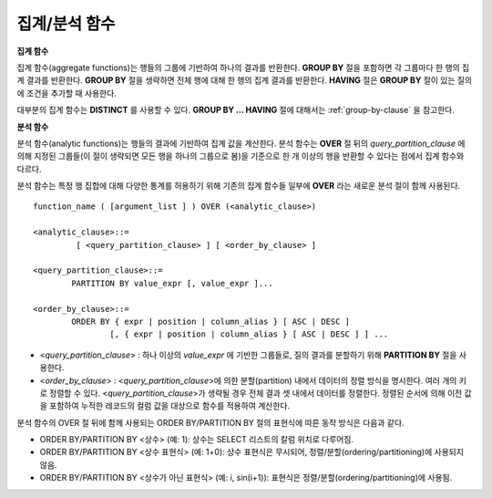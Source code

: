 **************
집계/분석 함수
**************

**집계 함수**

집계 함수(aggregate functions)는 행들의 그룹에 기반하여 하나의 결과를 반환한다. **GROUP BY** 절을 포함하면 각 그룹마다 한 행의 집계 결과를 반환한다. **GROUP BY**
절을 생략하면 전체 행에 대해 한 행의 집계 결과를 반환한다. **HAVING** 절은 **GROUP BY** 절이 있는 질의에 조건을 추가할 때 사용한다.

대부분의 집계 함수는 **DISTINCT** 를 사용할 수 있다. **GROUP BY ... HAVING** 절에 대해서는 :ref:`group-by-clause` 을 참고한다.

**분석 함수**

분석 함수(analytic functions)는 행들의 결과에 기반하여 집계 값을 계산한다. 분석 함수는 **OVER** 절 뒤의 *query_partition_clause* 에 의해 지정된 그룹들(이 절이 생략되면 모든 행을 하나의 그룹으로 봄)을 기준으로 한 개 이상의 행을 반환할 수 있다는 점에서 집계 함수와 다르다.

분석 함수는 특정 행 집합에 대해 다양한 통계를 허용하기 위해 기존의 집계 함수들 일부에 **OVER** 라는 새로운 분석 절이 함께 사용된다. ::

	function_name ( [argument_list ] ) OVER (<analytic_clause>)
	 
	<analytic_clause>::=
		 [ <query_partition_clause> ] [ <order_by_clause> ]
		
	<query_partition_clause>::=
		PARTITION BY value_expr [, value_expr ]...
	 
	<order_by_clause>::=
		ORDER BY { expr | position | column_alias } [ ASC | DESC ]
			[, { expr | position | column_alias } [ ASC | DESC ] ] ...

*   <*query_partition_clause*> : 하나 이상의 *value_expr* 에 기반한 그룹들로, 질의 결과를 분할하기 위해 **PARTITION BY** 절을 사용한다.
*   <*order_by_clause*> : <*query_partition_clause*>에 의한 분할(partition) 내에서 데이터의 정렬 방식을 명시한다. 여러 개의 키로 정렬할 수 있다. <*query_partition_clause*>가 생략될 경우 전체 결과 셋 내에서 데이터를 정렬한다. 정렬된 순서에 의해 이전 값을 포함하여 누적한 레코드의 컬럼 값을 대상으로 함수를 적용하여 계산한다.

분석 함수의 OVER 절 뒤에 함께 사용되는  ORDER BY/PARTITION BY 절의 표현식에 따른 동작 방식은 다음과 같다.

* ORDER BY/PARTITION BY <상수> (예: 1): 상수는 SELECT 리스트의 칼럼 위치로 다루어짐.
* ORDER BY/PARTITION BY <상수 표현식> (예: 1+0): 상수 표현식은 무시되어, 정렬/분할(ordering/partitioning)에 사용되지 않음.
* ORDER BY/PARTITION BY <상수가 아닌 표현식> (예: i, sin(i+1)): 표현식은 정렬/분할(ordering/partitioning)에 사용됨.
	
.. function:: AVG ( [ { DISTINCT | DISTINCTROW } | UNIQUE | ALL ] expression )

	**AVG** 함수는 모든 행에 대한 연산식 값의 산술 평균을 구한다. 하나의 연산식 *expression* 만 인자로 지정되며, 연산식 앞에 **DISTINCT** 또는 **UNIQUE** 키워드를 포함시키면 연산식 값 중 중복을 제거한 후 평균을 구하고, 키워드가 생략되거나 **ALL** 인 경우에는 모든 값에 대해서 평균을 구한다.

	:param expression: 수치 값을 반환하는 임의의 연산식을 지정한다. 컬렉션 타입의 데이터를 반환하는 연산식은 지정될 수 없다.
	:param ALL: 모든 값에 대해 평균을 구하기 위해 사용되며, 기본값이다.
	:param DISTINCT, UNIQUE: 중복이 제거된 유일한 값에 대해서만 평균을 구하기 위해 사용된다.
	:rtype: DOUBLE

	다음은 *demodb* 에서 한국이 획득한 금메달의 평균 수를 반환하는 예제이다.

	.. code-block:: sql
	
		SELECT AVG(gold)
		FROM participant
		WHERE nation_code = 'KOR'; 
						 avg(gold)
		==========================
			 9.600000000000000e+00
	 
	다음은 *demodb* 에서 nation_code가 'AU'로 시작하는 국가에 대해 연도 별로 획득한 금메달 수와 해당 연도까지의 금메달 누적에 대한 평균 합계를 출력하는 예제이다.

	.. code-block:: sql

		SELECT host_year, nation_code, gold,
		AVG(gold) OVER (PARTITION BY nation_code ORDER BY host_year) avg_gold
		FROM participant WHERE nation_code like 'AU%';
		 
			host_year  nation_code                  gold               avg_gold
		=======================================================================
				 1988  'AUS'                           3  3.000000000000000e+00
				 1992  'AUS'                           7  5.000000000000000e+00
				 1996  'AUS'                           9  6.333333333333333e+00
				 2000  'AUS'                          16  8.750000000000000e+00
				 2004  'AUS'                          17  1.040000000000000e+01
				 1988  'AUT'                           1  1.000000000000000e+00
				 1992  'AUT'                           0  5.000000000000000e-01
				 1996  'AUT'                           0  3.333333333333333e-01
				 2000  'AUT'                           2  7.500000000000000e-01
				 2004  'AUT'                           2  1.000000000000000e+00

	다음은 위 예제에서 **OVER** 분석 절 이하의 "ORDER BY host_year" 절을 제거한 것으로, avg_gold의 값은 모든 연도의 금메달 평균으로 nation_code별로 각 연도에서 모두 같은 값을 가진다.

	.. code-block:: sql
	
		SELECT host_year, nation_code, gold, AVG(gold) OVER (PARTITION BY nation_code) avg_gold
		FROM participant WHERE nation_code LIKE 'AU%';
		 
			host_year  nation_code                  gold                  avg_gold
		==========================================================================
				 2004  'AUS'                          17     1.040000000000000e+01
				 2000  'AUS'                          16     1.040000000000000e+01
				 1996  'AUS'                           9     1.040000000000000e+01
				 1992  'AUS'                           7     1.040000000000000e+01
				 1988  'AUS'                           3     1.040000000000000e+01
				 2004  'AUT'                           2     1.000000000000000e+00
				 2000  'AUT'                           2     1.000000000000000e+00
				 1996  'AUT'                           0     1.000000000000000e+00
				 1992  'AUT'                           0     1.000000000000000e+00
				 1988  'AUT'                           1     1.000000000000000e+00

.. function:: COUNT ( * | [ { DISTINCT | DISTINCTROW } | UNIQUE | ALL ] expression )

	**COUNT** 함수는 질의문이 반환하는 결과 행들의 개수를 반환한다. 별표(*)를 지정하면 조건을 만족하는 모든 행(**NULL** 값을 가지는 행 포함)의 개수를 반환하며, **DISTINCT** 또는 **UNIQUE** 키워드를 연산식 앞에 지정하면 중복을 제거한 후 유일한 값을 가지는 행(**NULL** 값을 가지는 행은 포함하지 않음)의 개수만 반환한다. 따라서, 반환되는 값은 항상 정수이며, **NULL** 은 반환되지 않는다.

	:param expression: 임의의 연산식이다.
	:param ALL: 주어진 expression의 모든 행의 개수를 구하기 위해 사용되며, 기본값이다.
	:param DISTINCT, UNIQUE: 중복이 제거된 유일한 값을 가지는 행의 개수를 구하기 위해 사용된다.
	:rtype: INT
	
	연산식 *expression* 은 수치형 또는 문자열 타입은 물론, 컬렉션 타입 칼럼과 오브젝트 도메인(사용자 정의 클래스 또는 멀티미디어 클래스)을 가지는 칼럼도 지정될 수 있다.

	다음은 *demodb* 에서 역대 올림픽 중에서 마스코트가 존재했었던 올림픽의 수를 반환하는 예제이다.

	.. code-block:: sql
	
		SELECT COUNT(*)
		FROM olympic
		WHERE mascot IS NOT NULL; 
			 count(*)
		=============
					9

	다음은 *demodb* 에서 nation_code가 'AUT'인 국가의 참가 선수의 종목(event)별 인원 수를 종목이 바뀔 때마다 누적하여 출력한 예제이다. 가장 마지막 줄에는 모든 인원 수가 출력된다.

	.. code-block:: sql
	
		SELECT nation_code, event,name, COUNT(*) OVER (ORDER BY event) co
		FROM athlete WHERE nation_code='AUT';
		   nation_code           event                 name                           co
		===============================================================================
		  'AUT'                 'Athletics'           'Kiesl Theresia'                2
		  'AUT'                 'Athletics'           'Graf Stephanie'                2
		  'AUT'                 'Equestrian'          'Boor Boris'                    6
		  'AUT'                 'Equestrian'          'Fruhmann Thomas'               6
		  'AUT'                 'Equestrian'          'Munzner Joerg'                 6
		  'AUT'                 'Equestrian'          'Simon Hugo'                    6
		  'AUT'                 'Judo'                'Heill Claudia'                 9
		  'AUT'                 'Judo'                'Seisenbacher Peter'            9
		  'AUT'                 'Judo'                'Hartl Roswitha'                9
		  'AUT'                 'Rowing'              'Jonke Arnold'                 11
		  'AUT'                 'Rowing'              'Zerbst Christoph'             11
		  'AUT'                 'Sailing'             'Hagara Roman'                 15
		  'AUT'                 'Sailing'             'Steinacher Hans Peter'        15
		  'AUT'                 'Sailing'             'Sieber Christoph'             15
		  'AUT'                 'Sailing'             'Geritzer Andreas'             15
		  'AUT'                 'Shooting'            'Waibel Wolfram Jr.'           17
		  'AUT'                 'Shooting'            'Planer Christian'             17
		  'AUT'                 'Swimming'            'Rogan Markus'                 18
 
.. function:: DENSE_RANK() OVER ( [partition_by_clause] [order_by_clause] )

	**PARTITION BY** 절에 의한 칼럼 값의 그룹에서 값의 순위를 계산하여 **INTEGER** 로 출력하며, 분석 함수로만 사용된다. 공동 순위가 존재해도 그 다음 순위는 1을 더한다. 예를 들어, 13위에 해당하는 행이 3개여도 그 다음 행의 순위는 16위가 아니라 14위가 된다. 반면, :func:`RANK` 함수는 이와 달리 공동 순위의 개수만큼을 더해 다음 순위의 값을 계산한다.

	:rtype: INT

	다음은 역대 올림픽에서 연도별로 금메달을 많이 획득한 국가의 금메달 개수와 순위를 출력하는 예제이다. 공동 순위의 개수는 무시하고 다음 순위 값은 항상 1을 더한다.

	.. code-block:: sql
	
		SELECT host_year, nation_code, gold,
		DENSE_RANK() OVER (PARTITION BY host_year ORDER BY gold DESC) AS d_rank
		FROM participant;
		 
		host_year  nation_code                  gold       d_rank
		=============================================================
				 1988  'URS'                          55            1
				 1988  'GDR'                          37            2
				 1988  'USA'                          36            3
				 1988  'KOR'                          12            4
				 1988  'HUN'                          11            5
				 1988  'FRG'                          11            5
				 1988  'BUL'                          10            6
				 1988  'ROU'                           7            7
				 1988  'ITA'                           6            8
				 1988  'FRA'                           6            8
				 1988  'KEN'                           5            9
				 1988  'GBR'                           5            9
				 1988  'CHN'                           5            9
		...
				 1988  'CHI'                           0           14
				 1988  'ARG'                           0           14
				 1988  'JAM'                           0           14
				 1988  'SUI'                           0           14
				 1988  'SWE'                           0           14
				 1992  'EUN'                          45            1
				 1992  'USA'                          37            2
				 1992  'GER'                          33            3
		...
				 2000  'RSA'                           0           15
				 2000  'NGR'                           0           15
				 2000  'JAM'                           0           15
				 2000  'BRA'                           0           15
				 2004  'USA'                          36            1
				 2004  'CHN'                          32            2
				 2004  'RUS'                          27            3
				 2004  'AUS'                          17            4
				 2004  'JPN'                          16            5
				 2004  'GER'                          13            6
				 2004  'FRA'                          11            7
				 2004  'ITA'                          10            8
				 2004  'UKR'                           9            9
				 2004  'CUB'                           9            9
				 2004  'GBR'                           9            9
				 2004  'KOR'                           9            9
		...
				 2004  'EST'                           0           17
				 2004  'SLO'                           0           17
				 2004  'SCG'                           0           17
				 2004  'FIN'                           0           17
				 2004  'POR'                           0           17
				 2004  'MEX'                           0           17
				 2004  'LAT'                           0           17
				 2004  'PRK'                           0           17

.. function:: GROUP_CONCAT([DISTINCT] expression [ORDER BY {col | unsigned_int} [ASC | DESC]] [SEPARATOR str_val])

	**GROUP_CONCAT** 함수는 그룹에서 **NULL** 이 아닌 값들을 연결하여 결과 문자열을 **VARCHAR** 타입으로 반환한다. 질의 결과 행이 없거나 **NULL** 값만 있으면 **NULL** 을 반환한다. 
	
	:param expression: 수치 또는 문자열을 반환하는 칼럼 또는 연산식
	:param str_val: 구분자로 쓰일 문자열
	:param DISTINCT: 결과에서 중복되는 값을 제거한다.
	:param ORDER BY: 결과 값의 순서를 지정한다.
	:param SEPARATOR: 결과 값 사이에 구분할 구분자를 지정한다. 생략하면 기본값인 쉼표(,)를 구분자로 사용한다.
	:rtype: STRING

	리턴 값의 최대 크기는 시스템 파라미터 **group_concat_max_len** 의 설정을 따른다. 기본값은 **1024** 바이트이며, 최소값은 4바이트, 최대값은 33,554,432바이트이다. 최대값을 초과하면 **NULL** 을 반환한다.

	중복되는 값을 제거하려면 **DISTINCT** 절을 사용하면 된다. 그룹 결과의 값 사이에 사용되는 기본 구분자는 쉼표(,)이며, 구분자를 명시적으로 표현하려면 **SEPARATOR** 절과 그 뒤에 구분자로 사용할 문자열을 추가한다. 구분자를 제거하려면 **SEPARATOR** 절 뒤에 빈 문자열(empty string)을 입력한다.

	결과 문자열에 문자형 데이터 타입이 아닌 다른 타입이 전달되면, 에러를 반환한다.

	**GROUP_CONCAT** 함수를 사용하려면 다음의 조건을 만족해야 한다.
	*   입력 인자로 하나의 표현식(또는 칼럼)만 허용한다.
	*   **ORDER BY** 를 이용한 정렬은 오직 인자로 사용되는 표현식(또는 칼럼)에 의해서만 가능하다.
	*   구분자로 사용되는 문자열은 문자형 타입만 허용하며, 다른 타입은 허용하지 않는다.

	.. code-block:: sql

		SELECT GROUP_CONCAT(s_name) FROM code;
		  group_concat(s_name)
		======================
		  'X,W,M,B,S,G'
		 
		SELECT GROUP_CONCAT(s_name ORDER BY s_name SEPARATOR ':') from code;
		  group_concat(s_name order by s_name separator ':')
		======================
		  'B:G:M:S:W:X'
		 
		CREATE TABLE t(i int);
		INSERT INTO t VALUES (4),(2),(3),(6),(1),(5);
		 
		SELECT GROUP_CONCAT(i*2+1 ORDER BY 1 SEPARATOR '') FROM t;
		  group_concat(i*2+1 order by 1 separator '')
		======================
		  '35791113'

.. function:: LAG (expression[, offset[, default]]) OVER ( [partition_by_clause] [order_by_clause] )
	
	LAG 함수는 현재 행을 기준으로 *offset* 이전 행의 expression 값을 반환하며, 분석 함수로만 사용된다. 한 행에 자체 조인(self join) 없이 동시에 여러 개의 행에 접근하고 싶을 때 사용할 수 있다.
	
	:param expression: 숫자 또는 문자열을 반환하는 칼럼 또는 연산식
	:param offset: 오프셋 위치를 나타내는 정수. 생략 시 기본값 1
	:param default: 현재 위치에서 offset 이전에 위치한 expression 값이 NULL인 경우 출력하는 값. 기본값 NULL 
	:rtype: NUMBER or STRING
	
	사용 예제는 LEAD 함수를 참고한다.
	
.. function:: LEAD (expression, offset, default) OVER ( [partition_by_clause] [order_by_clause] )

	LEAD 함수는 현재 행을 기준으로 *offset* 이후 행의 expression 값을 반환하며, 분석 함수로만 사용된다. 한 행에 자체 조인(self join) 없이 동시에 여러 개의 행에 접근하고 싶을 때 사용할 수 있다.

	:param expression: 숫자 또는 문자열을 반환하는 칼럼 또는 연산식
	:param offset: 오프셋 위치를 나타내는 정수. 생략 시 기본값 1
	:param default: 현재 위치에서 offset 이전에 위치한 expression 값이 NULL인 경우 출력하는 값. 기본값 NULL 
	:rtype: NUMBER or STRING

	다음은 현재 행을 기준으로 이전 행과 이후 행의 title을 같이 출력하는 예이다. 
	
	..  code-block:: sql

		CREATE TABLE tbl_board(num INT, title VARCHAR(50));
		INSERT INTO tbl_board VALUES(1, 'title 1'), (2, 'title 2'), (3, 'title 3'), (4, 'title 4'), (5, 'title 5'), (6, 'title 6'), , (7, 'title 7');

		SELECT num, title,
		LEAD(title,1,'no next page') OVER (ORDER BY num) next_title,
		LAG(title,1,'no previous page') OVER (ORDER BY num) prev_title
		FROM tbl_board;
		
				  num  title                 next_title            prev_title
		===============================================================================
					1  'title 1'             'title 2'             NULL
					2  'title 2'             'title 3'             'title 1'
					3  'title 3'             'title 4'             'title 2'
					4  'title 4'             'title 5'             'title 3'
					5  'title 5'             'title 6'             'title 4'
					6  'title 6'             'title 7'             'title 5'
					7  'title 7'             NULL                  'title 6'

		다음은 특정 행을 기준으로 이전 행과 이후 행의 타이틀을 같이 출력하는 예이다.
		WHERE 조건이 괄호 안에 있으면 하나의 행만 선택되고, 이전 행과 이후 행이 존재하지 않게 되어 next_title과 prev_title의 값이 NULL이 됨에 유의한다.
		
		SELECT * FROM 
		(
			SELECT num, title,
			LEAD(title,1,'no next page') OVER (ORDER BY num) next_title,
			LAG(title,1,'no previous page') OVER (ORDER BY num) prev_title
			FROM tbl_board
		) 
		WHERE num=5;
		
				  num  title                 next_title            prev_title
		===============================================================================
					5  'title 5'             'title 6'             'title 4'

.. function:: MAX ( [ { DISTINCT | DISTINCTROW } | UNIQUE | ALL ] expression )

	**MAX** 함수는 모든 행에 대하여 연산식 값 중 최대 값을 구한다. 하나의 연산식 *expression* 만 인자로 지정된다. 문자열을 반환하는 연산식에 대해서는 사전 순서를 기준으로 뒤에 나오는 문자열이 최대 값이 되고, 수치를 반환하는 연산식에 대해서는 크기가 가장 큰 값이 최대 값이다.

	:param expression: 수치 또는 문자열을 반환하는 하나의 연산식을 지정한다. 컬렉션 타입의 데이터를 반환하는 연산식은 지정할 수 없다.
	:param ALL: 모든 값에 대해 최대 값을 구하기 위해 사용되며, 기본값이다.
	:param DISTINCT, UNIQUE: 중복이 제거된 유일한 값에 대해서 최대 값을 구하기 위해 사용된다.
	:rtype: expression의 타입

	다음은 올림픽 대회 중 한국이 획득한 최대 금메달의 수를 반환하는 예제이다.

	.. code-block:: sql
	
		SELECT MAX(gold) FROM participant WHERE nation_code = 'KOR';
			max(gold)
		=============
				   12

	다음은 역대 올림픽 대회 중 국가 코드와 연도 순대로 nation_code가 'AU'로 시작하는 국가가 획득한 금메달 수와 해당 국가의 역대 최대 금메달의 수를 같이 출력하는 예제이다.

	.. code-block:: sql
	
		SELECT host_year, nation_code, gold,
		MAX(gold) OVER (PARTITION BY nation_code) mx_gold
		FROM participant WHERE nation_code like 'AU%' ORDER BY nation_code, host_year;
		 
			host_year  nation_code                  gold      mx_gold
		=============================================================
				 1988  'AUS'                           3           17
				 1992  'AUS'                           7           17
				 1996  'AUS'                           9           17
				 2000  'AUS'                          16           17
				 2004  'AUS'                          17           17
				 1988  'AUT'                           1            2
				 1992  'AUT'                           0            2
				 1996  'AUT'                           0            2
				 2000  'AUT'                           2            2
				 2004  'AUT'                           2            2

.. function:: MIN ( [ { DISTINCT | DISTINCTROW } | UNIQUE | ALL ] expression )

	**MIN** 함수는 모든 행에 대하여 연산식 값 중 최소 값을 구한다. 하나의 연산식 *expression* 만 인자로 지정된다. 문자열을 반환하는 연산식에 대해서는 사전 순서를 기준으로 앞에 나오는 문자열이 최소 값이 되고, 수치를 반환하는 연산식에 대해서는 크기가 가장 작은 값이 최소 값이다.

	:param expression: 수치 또는 문자열을 반환하는 하나의 연산식을 지정한다. 컬렉션 타입의 데이터를 반환하는 연산식은 지정할 수 없다.
	:param ALL: 모든 값에 대해 최소 값을 구하기 위해 사용되며, 기본값이다.
	:param DISTINCT, UNIQUE: 중복이 제거된 유일한 값에 대해서 최소 값을 구하기 위해 사용된다.
	:rtype: expression의 타입

	다음은 *demodb* 에서 올림픽 대회 중 한국이 획득한 최소 금메달의 수를 반환하는 예제이다.

	.. code-block:: sql
	
		SELECT MIN(gold) FROM participant WHERE nation_code = 'KOR';
			min(gold)
		=============
					7

	다음은 역대 올림픽 대회 중 국가 코드와 연도 순대로 nation_code가 'AU'로 시작하는 국가가 획득한 금메달 수와 해당 국가의 역대 최소 금메달의 수를 같이 출력하는 예제이다.

	.. code-block:: sql

		SELECT host_year, nation_code, gold,
		MIN(gold) OVER (PARTITION BY nation_code) mn_gold
		FROM participant WHERE nation_code like 'AU%' ORDER BY nation_code, host_year;
		 
			host_year  nation_code                  gold      mn_gold
		=============================================================
				 1988  'AUS'                           3            3
				 1992  'AUS'                           7            3
				 1996  'AUS'                           9            3
				 2000  'AUS'                          16            3
				 2004  'AUS'                          17            3
				 1988  'AUT'                           1            0
				 1992  'AUT'                           0            0
				 1996  'AUT'                           0            0
				 2000  'AUT'                           2            0
				 2004  'AUT'                           2            0

.. function:: RANK() OVER ( [partition_by_clause] [order_by_clause] )

	**PARTITION BY** 절에 의한 칼럼 값의 그룹에서 값의 순위를 계산하여 **INTEGER** 로 출력하며, 분석 함수로만 사용된다. 공동 순위가 존재하면 그 다음 순위는 공동 순위의 개수를 더한 숫자이다. 예를 들어, 13위에 해당하는 행이 3개이면 그 다음 행의 순위는 14위가 아니라 16위가 된다. 반면, :func:`DENSE_RANK` 함수는 이와 달리 순위에 1을 더해 다음 순위의 값을 계산한다.

	:rtype: INT
	
	다음은 역대 올림픽에서 연도별로 금메달을 많이 획득한 국가의 금메달 개수와 순위를 출력하는 예제이다. 공동 순위의 다음 순위 값은 공동 순위의 개수를 더한다.

	.. code-block:: sql
	
		SELECT host_year, nation_code, gold,
		RANK() OVER (PARTITION BY host_year ORDER BY gold DESC) AS g_rank
		FROM participant;
		 
			host_year  nation_code                  gold       g_rank
		=============================================================
				 1988  'URS'                          55            1
				 1988  'GDR'                          37            2
				 1988  'USA'                          36            3
				 1988  'KOR'                          12            4
				 1988  'HUN'                          11            5
				 1988  'FRG'                          11            5
				 1988  'BUL'                          10            7
				 1988  'ROU'                           7            8
				 1988  'ITA'                           6            9
				 1988  'FRA'                           6            9
				 1988  'KEN'                           5           11
				 1988  'GBR'                           5           11
				 1988  'CHN'                           5           11
		...
				 1988  'CHI'                           0           32
				 1988  'ARG'                           0           32
				 1988  'JAM'                           0           32
				 1988  'SUI'                           0           32
				 1988  'SWE'                           0           32
				 1992  'EUN'                          45            1
				 1992  'USA'                          37            2
				 1992  'GER'                          33            3
		...
				 2000  'RSA'                           0           52
				 2000  'NGR'                           0           52
				 2000  'JAM'                           0           52
				 2000  'BRA'                           0           52
				 2004  'USA'                          36            1
				 2004  'CHN'                          32            2
				 2004  'RUS'                          27            3
				 2004  'AUS'                          17            4
				 2004  'JPN'                          16            5
				 2004  'GER'                          13            6
				 2004  'FRA'                          11            7
				 2004  'ITA'                          10            8
				 2004  'UKR'                           9            9
				 2004  'CUB'                           9            9
				 2004  'GBR'                           9            9
				 2004  'KOR'                           9            9
		...
				 2004  'EST'                           0           57
				 2004  'SLO'                           0           57
				 2004  'SCG'                           0           57
				 2004  'FIN'                           0           57
				 2004  'POR'                           0           57
				 2004  'MEX'                           0           57
				 2004  'LAT'                           0           57
				 2004  'PRK'                           0           57

.. function:: ROW_NUMBER() OVER ( [partition_by_clause] [order_by_clause] )

	**PARTITION BY** 절에 의한 칼럼 값의 그룹에서 각 행에 고유한 일련번호를 1부터 순서대로 부여하여 **INTEGER** 로 출력하며, 분석 함수로만 사용된다.

	:rtype: INT

	다음은 역대 올림픽에서 연도별로 금메달을 많이 획득한 국가의 금메달 개수에 따라 일련번호를 출력하되, 금메달 개수가 같은 경우에는 nation_code의 알파벳 순서대로 출력하는 예제이다.

	.. code-block:: sql
	
		SELECT host_year, nation_code, gold,
		ROW_NUMBER() OVER (PARTITION BY host_year ORDER BY gold DESC) AS r_num
		FROM participant;
		 
			host_year  nation_code                  gold       r_num
		=============================================================
				 1988  'URS'                          55            1
				 1988  'GDR'                          37            2
				 1988  'USA'                          36            3
				 1988  'KOR'                          12            4
				 1988  'FRG'                          11            5
				 1988  'HUN'                          11            6
				 1988  'BUL'                          10            7
				 1988  'ROU'                           7            8
				 1988  'FRA'                           6            9
				 1988  'ITA'                           6           10
				 1988  'CHN'                           5           11
		...
				 1988  'YEM'                           0          152
				 1988  'YMD'                           0          153
				 1988  'ZAI'                           0          154
				 1988  'ZAM'                           0          155
				 1988  'ZIM'                           0          156
				 1992  'EUN'                          45            1
				 1992  'USA'                          37            2
				 1992  'GER'                          33            3
		...
				 2000  'VIN'                           0          194
				 2000  'YEM'                           0          195
				 2000  'ZAM'                           0          196
				 2000  'ZIM'                           0          197
				 2004  'USA'                          36            1
				 2004  'CHN'                          32            2
				 2004  'RUS'                          27            3
				 2004  'AUS'                          17            4
				 2004  'JPN'                          16            5
				 2004  'GER'                          13            6
				 2004  'FRA'                          11            7
				 2004  'ITA'                          10            8
				 2004  'CUB'                           9            9
				 2004  'GBR'                           9           10
				 2004  'KOR'                           9           11
		...
				 2004  'UGA'                           0          195
				 2004  'URU'                           0          196
				 2004  'VAN'                           0          197
				 2004  'VEN'                           0          198
				 2004  'VIE'                           0          199
				 2004  'VIN'                           0          200
				 2004  'YEM'                           0          201
				 2004  'ZAM'                           0          202

.. function:: STDDEV( [ { DISTINCT | DISTINCTROW } | UNIQUE | ALL] expression )
.. function:: STDDEV_POP( [ { DISTINCT | DISTINCTROW } | UNIQUE | ALL] expression )

	**STDDEV** 함수와 **STDDEV_POP** 함수는 동일하며, 모든 행에 대한 연산식 값들에 대한 표준편차, 즉 모표준편차를 반환한다. **STDDEV_POP** 함수가 SQL:1999 표준이다. 하나의 연산식 *expression* 만 인자로 지정되며, 연산식 앞에 **DISTINCT** 또는 **UNIQUE** 키워드를 포함시키면 연산식 값 중 중복을 제거한 후, 표본 표준편차를 구하고, 키워드가 생략되거나 **ALL** 인 경우에는 모든 값에 대해 표본 표준편차를 구한다.

	:param expression: 수치를 반환하는 하나의 연산식을 지정한다.
	:param ALL: 모든 값에 대해 표준 편차를 구하기 위해 사용되며, 기본값이다.
	:param DISTINCT, UNIQUE: 중복이 제거된 유일한 값에 대해서만 표준 편차를 구하기 위해 사용된다.
	:rtype: DOUBLE
	
	리턴 값은 :func:`VAR_POP` 리턴 값의 제곱근과 같으며 **DOUBLE** 타입이다. 결과 계산에 사용할 행이 없으면 **NULL** 을 반환한다.

	다음은 함수에 적용된 공식이다.
	
	.. math:: STDDEV_POP = [ (1/N) * SUM( { xI - AVG(x) }^2) ]^1/2

	.. warning:: CUBRID 2008 R3.1 이하 버전에서 **STDDEV** 함수는 :func:`STDDEV_SAMP` 와 같은 기능을 수행했다.

	다음은 전체 과목에 대해 전체 학생의 모 표준 편차를 출력하는 예제이다.

	.. code-block:: sql
		
		CREATE TABLE student (name VARCHAR(32), subjects_id INT, score DOUBLE);
		INSERT INTO student VALUES
		('Jane',1, 78),
		('Jane',2, 50),
		('Jane',3, 60),
		('Bruce', 1, 63),
		('Bruce', 2, 50),
		('Bruce', 3, 80),
		('Lee', 1, 85),
		('Lee', 2, 88),
		('Lee', 3, 93),
		('Wane', 1, 32),
		('Wane', 2, 42),
		('Wane', 3, 99),
		('Sara', 1, 17),
		('Sara', 2, 55),
		('Sara', 3, 43);
		 
		SELECT STDDEV_POP(score) FROM student;
		 
				 stddev_pop(score)
		==========================
			 2.329711474744362e+01

	다음은 각 과목(subjects_id)별로 전체 학생의 점수와 모 표준편차를 함께 출력하는 예제이다.
	
	.. code-block:: sql	

		SELECT subjects_id, name, score, STDDEV_POP(score) OVER(PARTITION BY subjects_id) std_pop FROM student ORDER BY subjects_id, name;
		 
		  subjects_id  name                                     score                   std_pop
		=======================================================================================
					1  'Bruce'                  6.300000000000000e+01     2.632869157402243e+01
					1  'Jane'                   7.800000000000000e+01     2.632869157402243e+01
					1  'Lee'                    8.500000000000000e+01     2.632869157402243e+01
					1  'Sara'                   1.700000000000000e+01     2.632869157402243e+01
					1  'Wane'                   3.200000000000000e+01     2.632869157402243e+01
					2  'Bruce'                  5.000000000000000e+01     1.604992211819110e+01
					2  'Jane'                   5.000000000000000e+01     1.604992211819110e+01
					2  'Lee'                    8.800000000000000e+01     1.604992211819110e+01
					2  'Sara'                   5.500000000000000e+01     1.604992211819110e+01
					2  'Wane'                   4.200000000000000e+01     1.604992211819110e+01
					3  'Bruce'                  8.000000000000000e+01     2.085185843036539e+01
					3  'Jane'                   6.000000000000000e+01     2.085185843036539e+01
					3  'Lee'                    9.300000000000000e+01     2.085185843036539e+01
					3  'Sara'                   4.300000000000000e+01     2.085185843036539e+01
					3  'Wane'                   9.900000000000000e+01     2.085185843036539e+01

.. function:: STDDEV_SAMP( [ { DISTINCT | DISTINCTROW } | UNIQUE | ALL] expression )

	**STDDEV_SAMP** 함수는 표본 표준편차를 구한다. 하나의 연산식 *expression* 만 인자로 지정되며, 연산식 앞에 **DISTINCT** 또는 **UNIQUE** 키워드를 포함시키면 연산식 값 중 중복을 제거한 후, 표본 표준편차를 구하고, 키워드가 생략되거나 **ALL** 인 경우에는 모든 값에 대해 표본 표준편차를 구한다.

	:param expression: 수치를 반환하는 하나의 연산식을 지정한다.
	:param ALL: 모든 값에 대해 표준 편차를 구하기 위해 사용되며, 기본값이다.
	:param DISTINCT, UNIQUE: 중복이 제거된 유일한 값에 대해서만 표준 편차를 구하기 위해 사용된다.
	:rtype: DOUBLE
	
	리턴 값은 :func:`VAR_SAMP` 리턴 값의 제곱근과 같으며 **DOUBLE** 타입이다. 결과 계산에 사용할 행이 없으면 **NULL** 을 반환한다.

	다음은 함수에 적용된 공식이다.

	.. math:: STDDEV_SAMP = [ { 1 / (N-1) } * SUM( { xI - mean(x) }^2) ]^1/2

	다음은 전체 과목에 대해 전체 학생의 표본 표준 편차를 출력하는 예제이다.

	.. code-block:: sql
	
		CREATE TABLE student (name VARCHAR(32), subjects_id INT, score DOUBLE);
		INSERT INTO student VALUES
		('Jane',1, 78),
		('Jane',2, 50),
		('Jane',3, 60),
		('Bruce', 1, 63),
		('Bruce', 2, 50),
		('Bruce', 3, 80),
		('Lee', 1, 85),
		('Lee', 2, 88),
		('Lee', 3, 93),
		('Wane', 1, 32),
		('Wane', 2, 42),
		('Wane', 3, 99),
		('Sara', 1, 17),
		('Sara', 2, 55),
		('Sara', 3, 43);
		 
		SELECT STDDEV_SAMP(score) FROM student;
		 
				stddev_samp(score)
		==========================
			 2.411480477888654e+01

	다음은 각 과목(subjects_id)별로 전체 학생의 점수와 표본 표준편차를 함께 출력하는 예제이다.

	.. code-block:: sql
	
		SELECT subjects_id, name, score, STDDEV_SAMP(score) OVER(PARTITION BY subjects_id) std_samp FROM student ORDER BY subjects_id, name;
		 
		  subjects_id  name                                     score                  std_samp
		=======================================================================================
					1  'Bruce'                  6.300000000000000e+01     2.943637205907005e+01
					1  'Jane'                   7.800000000000000e+01     2.943637205907005e+01
					1  'Lee'                    8.500000000000000e+01     2.943637205907005e+01
					1  'Sara'                   1.700000000000000e+01     2.943637205907005e+01
					1  'Wane'                   3.200000000000000e+01     2.943637205907005e+01
					2  'Bruce'                  5.000000000000000e+01     1.794435844492636e+01
					2  'Jane'                   5.000000000000000e+01     1.794435844492636e+01
					2  'Lee'                    8.800000000000000e+01     1.794435844492636e+01
					2  'Sara'                   5.500000000000000e+01     1.794435844492636e+01
					2  'Wane'                   4.200000000000000e+01     1.794435844492636e+01
					3  'Bruce'                  8.000000000000000e+01     2.331308645374953e+01
					3  'Jane'                   6.000000000000000e+01     2.331308645374953e+01
					3  'Lee'                    9.300000000000000e+01     2.331308645374953e+01
					3  'Sara'                   4.300000000000000e+01     2.331308645374953e+01
					3  'Wane'                   9.900000000000000e+01     2.331308645374953e+01

.. function:: SUM ( [ { DISTINCT | DISTINCTROW } | UNIQUE | ALL ] expression )

	**SUM** 함수는 모든 행에 대한 연산식 값들의 합계를 반환한다. 하나의 연산식 *expression* 만 인자로 지정되며, 연산식 앞에 **DISTINCT** 또는 **UNIQUE** 키워드를 포함시키면 연산식 값 중 중복을 제거한 후 합계를 구하고, 키워드가 생략되거나 **ALL** 인 경우에는 모든 값에 대해 합계를 구한다. 단일 값 수식을 **SUM** 함수의 입력으로 사용할 수 있다.

	:param expression: 수치를 반환하는 하나의 연산식을 지정한다.
	:param ALL: 모든 값에 대해 합계를 구하기 위해 사용되며, 기본으로 지정된다.
	:param DISTINCT, UNIQUE: 중복이 제거된 유일한 값에 대해서만 합계를 구하기 위해 사용된다.
	:rtype: expression의 타입

	다음은 *demodb* 에서 역대 올림픽에서 획득한 금메달 수의 합계를 기준으로 10위권 국가와 금메달 총 수를 출력하는 예제이다.

	.. code-block:: sql
		
		SELECT nation_code, SUM(gold) FROM participant GROUP BY nation_code
		ORDER BY SUM(gold) DESC
		FOR ORDERBY_NUM() BETWEEN 1 AND 10 ;
		 
		=== <Result of SELECT Command in Line 1> ===
		 
		  nation_code             sum(gold)
		===================================
		  'USA'                         190
		  'CHN'                          97
		  'RUS'                          85
		  'GER'                          79
		  'URS'                          55
		  'FRA'                          53
		  'AUS'                          52
		  'ITA'                          48
		  'KOR'                          48
		  'EUN'                          45

	다음은 *demodb* 에서 nation_code가 'AU'로 시작하는 국가에 대해 연도별로 획득한 금메달 수와 해당 연도까지의 금메달 누적 합계를 출력하는 예제이다.

	.. code-block:: sql
	
		SELECT host_year, nation_code, gold,
		SUM(gold) OVER (PARTITION BY nation_code ORDER BY host_year) sum_gold
		FROM participant WHERE nation_code LIKE 'AU%';
		 
			host_year  nation_code                  gold     sum_gold
		=============================================================
				 1988  'AUS'                           3            3
				 1992  'AUS'                           7           10
				 1996  'AUS'                           9           19
				 2000  'AUS'                          16           35
				 2004  'AUS'                          17           52
				 1988  'AUT'                           1            1
				 1992  'AUT'                           0            1
				 1996  'AUT'                           0            1
				 2000  'AUT'                           2            3
				 2004  'AUT'                           2            5

	다음은 위 예제에서 **OVER** 함수 이하의 "ORDER BY host_year" 절을 제거한 것으로, sum_gold의 값은 모든 연도의 금메달 합계로 각 연도에서 모두 같은 값을 가진다.

	.. code-block:: sql
	
		SELECT host_year, nation_code, gold, SUM(gold) OVER (PARTITION BY nation_code) sum_gold
		FROM participant WHERE nation_code LIKE 'AU%';
			host_year  nation_code                  gold     sum_gold
		=============================================================
				 2004  'AUS'                          17           52
				 2000  'AUS'                          16           52
				 1996  'AUS'                           9           52
				 1992  'AUS'                           7           52
				 1988  'AUS'                           3           52
				 2004  'AUT'                           2            5
				 2000  'AUT'                           2            5
				 1996  'AUT'                           0            5
				 1992  'AUT'                           0            5
				 1988  'AUT'                           1            5
				 
.. function:: NTILE(expression) OVER ([partition_by_clause] [order_by_clause])

	**NTILE** 함수는 분석 함수이다. 순차적인 데이터 집합을 입력 인자 값에 의해 일련의 버킷으로 나누며, 각 행에 적당한 버킷 번호를 1부터 할당한다.
	반환되는 값은 정수이다. 이 함수는 주어진 버킷 개수로 행의 개수를 균등하게 나누어 버킷 번호를 부여한다. 즉, 버킷마다 각 행의 개수는 균등하다.
	
	( :func:`WIDTH_BUCKET` 함수는 이에 반해 주어진 버킷 개수로 주어진 범위를 균등하게 나누어 버킷 번호를 부여한다. 즉, 버킷마다 각 범위의 넓이는 균등하다.)
	
	각 버킷에 있는 행의 개수는 최대 1개까지 차이가 생길 수 있다. 나머지 값(행의 개수를 버킷 개수로 나눈 나머지)이 각 버킷에 대해 1번 버킷부터 하나씩 배포된다.
		
	:param expression: 버킷의 개수. 숫자 값을 반환하는 임의의 연산식을 지정한다. 
	:rtype: INT
	
	다음은 8명의 학생을 점수가 높은 순으로 5개의 버킷으로 나눈 후, 이름 순으로 출력하는 예이다. score 테이블의 score 칼럼에는 8개의 행이 존재하므로, 8을 5로 나눈 나머지 3개 행이 1번 버킷부터 각각 할당되어 1,2,3번 버킷은 4,5번 버킷에 비해 1개의 행이 더 존재한다.
	NTINE 함수는 점수의 범위와는 무관하게 행의 개수를 기준으로 균등하게 grade를 나눈다.
	
	.. code-block:: sql
	
		CREATE TABLE t_score(NAME VARCHAR(10), score INT);
		INSERT INTO t_score VALUES
			('Amie', 60),
			('Jane', 80),
			('Lora', 60),
			('James', 75),
			('Peter', 70),
			('Ralph', 30),
			('Ralph', 99),
			('David', 55);

		SELECT name, score, NTILE(5) OVER (ORDER BY score DESC) grade FROM t_score ORDER BY name;

		  name                        score        grade
		================================================
		  'Ralph'                        99            1
		  'Jane'                         80            1
		  'James'                        75            2
		  'Peter'                        70            2
		  'Amie'                         60            3
		  'Lora'                         60            3
		  'David'                        55            4
		  'Ralph'                        30            5


	이에 비해, :func:`WIDTH_BUCKET` 함수는 점수의 범위를 균등하게 나누고 이를 기준으로 grade를 나눈다.
	다음 예에서 범위는 [100, 0)이며 범위에 따른 각 버킷 번호는 [100, 80)이 1, [80, 60)이 2, [60, 40)이 3, [40, 20)이 4, [20, 0)이 5가 된다.  
	
	.. code-block:: sql
	
		SELECT name, score, WIDTH_BUCKET(score, 100, 0, 5) grade FROM t_score ORDER BY grade ASC, score DESC;

		=== <Result of SELECT Command in Line 1> ===

		  name                        score        grade
		================================================
		  'Ralph'                        99            1
		  'Jane'                         80            2
		  'James'                        75            2
		  'Peter'                        70            2
		  'Amie'                         60            3
		  'Lora'                         60            3
		  'David'                        55            3
		  'Ralph'                        30            4
	  
.. function:: VAR_POP( [ DISTINCT | UNIQUE | ALL] expression )
.. function:: VARIANCE( [ DISTINCT | UNIQUE | ALL] expression )

	**VAR_POP** 함수와 **VARIANCE** 함수는 동일하며, 모든 행에 대한 연산식 값들에 대한 분산, 즉 모분산을 반환한다. 분모는 모든 행의 개수이다. 하나의 연산식 *expression* 만 인자로 지정되며, 연산식 앞에 **DISTINCT** 또는 **UNIQUE** 키워드를 포함시키면 연산식 값 중 중복을 제거한 후, 모분산을 구하고, 키워드가 생략되거나 **ALL** 인 경우에는 모든 값에 대해 모분산을 구한다.

	:param expression: 수치를 반환하는 하나의 연산식을 지정한다.
	:param ALL: 모든 값에 대해 모분산을 구하기 위해 사용되며, 기본값이다.
	:param DISTINCT, UNIQUE: 중복이 제거된 유일한 값에 대해서만 모분산을 구하기 위해 사용된다.
	:rtype: DOUBLE
	
	리턴 값은 **DOUBLE** 타입이며, 결과 계산에 사용할 행이 없으면 **NULL** 을 반환한다.

	다음은 함수에 적용된 공식이다.

	.. math:: VAR_POP = (1/N) * SUM( { xI - AVG(x) }^2 )

	.. warning:: CUBRID 2008 R3.1 이하 버전에서 **VARIANCE** 함수는 :func:`VAR_SAMP` 와 같은 기능을 수행했다.

	다음은 전체 과목에 대해 전체 학생의 모 분산을 출력하는 예제이다.

	.. code-block:: sql
	
		CREATE TABLE student (name VARCHAR(32), subjects_id INT, score DOUBLE);
		INSERT INTO student VALUES
		('Jane',1, 78),
		('Jane',2, 50),
		('Jane',3, 60),
		('Bruce', 1, 63),
		('Bruce', 2, 50),
		('Bruce', 3, 80),
		('Lee', 1, 85),
		('Lee', 2, 88),
		('Lee', 3, 93),
		('Wane', 1, 32),
		('Wane', 2, 42),
		('Wane', 3, 99),
		('Sara', 1, 17),
		('Sara', 2, 55),
		('Sara', 3, 43);
		 
		SELECT VAR_POP(score) FROM student;
		 
					var_pop(score)
		==========================
			 5.427555555555550e+02

	다음은 각 과목(subjects_id)별로 전체 학생의 점수와 모 분산을 함께 출력하는 예제이다.

	.. code-block:: sql
	
		SELECT subjects_id, name, score, VAR_POP(score) OVER(PARTITION BY subjects_id) v_pop
		FROM student ORDER BY subjects_id, name;
		 
		  subjects_id  name                                     score                     v_pop
		=======================================================================================
					1  'Bruce'                  6.300000000000000e+01     6.931999999999998e+02
					1  'Jane'                   7.800000000000000e+01     6.931999999999998e+02
					1  'Lee'                    8.500000000000000e+01     6.931999999999998e+02
					1  'Sara'                   1.700000000000000e+01     6.931999999999998e+02
					1  'Wane'                   3.200000000000000e+01     6.931999999999998e+02
					2  'Bruce'                  5.000000000000000e+01     2.575999999999999e+02
					2  'Jane'                   5.000000000000000e+01     2.575999999999999e+02
					2  'Lee'                    8.800000000000000e+01     2.575999999999999e+02
					2  'Sara'                   5.500000000000000e+01     2.575999999999999e+02
					2  'Wane'                   4.200000000000000e+01     2.575999999999999e+02
					3  'Bruce'                  8.000000000000000e+01     4.348000000000002e+02
					3  'Jane'                   6.000000000000000e+01     4.348000000000002e+02
					3  'Lee'                    9.300000000000000e+01     4.348000000000002e+02
					3  'Sara'                   4.300000000000000e+01     4.348000000000002e+02
					3  'Wane'                   9.900000000000000e+01     4.348000000000002e+02

.. function:: VAR_SAMP( [ DISTINCT | UNIQUE | ALL] expression )

	**VAR_SAMP** 함수는 표본 분산을 반환한다. 분모는 모든 행의 개수 - 1이다. 하나의 연산식 *expression* 만 인자로 지정되며, 연산식 앞에 **DISTINCT** 또는 **UNIQUE** 키워드를 포함시키면 연산식 값 중 중복을 제거한 후, 표본 분산을 구하고, 키워드가 생략되거나 **ALL** 인 경우에는 모든 값에 대해 표본 분산을 구한다.

	:param expression: 수치를 반환하는 하나의 연산식을 지정한다.
	:param ALL: 모든 값에 대해 표본 분산을 구하기 위해 사용되며, 기본값이다.
	:param DISTINCT, UNIQUE: 중복이 제거된 유일한 값에 대해서만 표본 분산을 구하기 위해 사용된다.
	:rtype: DOUBLE
	
	리턴 값은 **DOUBLE** 타입이며, 결과 계산에 사용할 행이 없으면 **NULL** 을 반환한다.

	다음은 함수에 적용된 공식이다.

	.. math:: VAR_SAMP = { 1 / (N-1) } * SUM( { xI - mean(x) }^2 )

	다음은 전체 과목에 대해 전체 학생의 표본 분산을 출력하는 예제이다.
	
	.. code-block:: sql
	
		CREATE TABLE student (name VARCHAR(32), subjects_id INT, score DOUBLE);
		INSERT INTO student VALUES
		('Jane',1, 78),
		('Jane',2, 50),
		('Jane',3, 60),
		('Bruce', 1, 63),
		('Bruce', 2, 50),
		('Bruce', 3, 80),
		('Lee', 1, 85),
		('Lee', 2, 88),
		('Lee', 3, 93),
		('Wane', 1, 32),
		('Wane', 2, 42),
		('Wane', 3, 99),
		('Sara', 1, 17),
		('Sara', 2, 55),
		('Sara', 3, 43);
		 
		SELECT VAR_SAMP(score) FROM student;
				   var_samp(score)
		==========================
			 5.815238095238092e+02

	다음은 각 과목(subjects_id)별로 전체 학생의 점수와 표본 분산을 함께 출력하는 예제이다.

	.. code-block:: sql
	
		SELECT subjects_id, name, score, VAR_SAMP(score) OVER(PARTITION BY subjects_id) v_samp
		FROM student ORDER BY subjects_id, name;
		 
		  subjects_id  name                                     score                    v_samp
		=======================================================================================
					1  'Bruce'                  6.300000000000000e+01     8.665000000000000e+02
					1  'Jane'                   7.800000000000000e+01     8.665000000000000e+02
					1  'Lee'                    8.500000000000000e+01     8.665000000000000e+02
					1  'Sara'                   1.700000000000000e+01     8.665000000000000e+02
					1  'Wane'                   3.200000000000000e+01     8.665000000000000e+02
					2  'Bruce'                  5.000000000000000e+01     3.220000000000000e+02
					2  'Jane'                   5.000000000000000e+01     3.220000000000000e+02
					2  'Lee'                    8.800000000000000e+01     3.220000000000000e+02
					2  'Sara'                   5.500000000000000e+01     3.220000000000000e+02
					2  'Wane'                   4.200000000000000e+01     3.220000000000000e+02
					3  'Bruce'                  8.000000000000000e+01     5.435000000000000e+02
					3  'Jane'                   6.000000000000000e+01     5.435000000000000e+02
					3  'Lee'                    9.300000000000000e+01     5.435000000000000e+02
					3  'Sara'                   4.300000000000000e+01     5.435000000000000e+02
					3  'Wane'                   9.900000000000000e+01     5.435000000000000e+02
